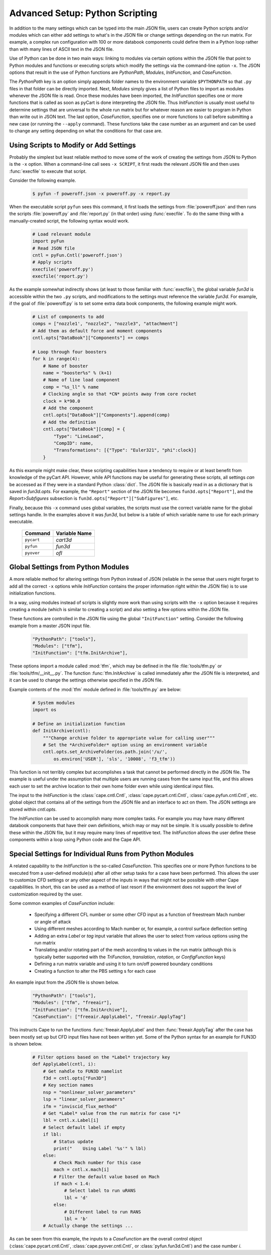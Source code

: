
.. _cape-scripting:

Advanced Setup: Python Scripting
=================================
In addition to the many settings which can be typed into the main JSON file,
users can create Python scripts and/or modules which can either add settings to
what's in the JSON file or change settings depending on the run matrix.  For
example, a complex run configuration with 100 or more databook components could
define them in a Python loop rather than with many lines of ASCII text in the
JSON file.

Use of Python can be done in two main ways: linking to modules via certain
options within the JSON file that point to Python modules and functions or
executing scripts which modify the settings via the command-line option ``-x``. 
The JSON options that result in the use of Python functions are *PythonPath*,
*Modules*, *InitFunction*, and *CaseFunction*.

The *PythonPath* key is an option simply appends folder names to the environment
variable ``$PYTHONPATH`` so that ``.py`` files in that folder can be directly
imported.  Next, *Modules* simply gives a list of Python files to import as
modules whenever the JSON file is read.  Once these modules have been imported,
the *InitFunction* specifies one or more functions that is called as soon as
pyCart is done interpreting the JSON file.  Thus *InitFunction* is usually most
useful to determine settings that are universal to the whole run matrix but for
whatever reason are easier to program in Python than write out in JSON text.
The last option, *CaseFunction*, specifies one or more functions to call before
submitting a new case (or running the ``--apply`` command).  These functions
take the case number as an argument and can be used to change any setting
depending on what the conditions for that case are.

.. _cape-scripting-x:

Using Scripts to Modify or Add Settings
---------------------------------------
Probably the simplest but least reliable method to move some of the work of
creating the settings from JSON to Python is the ``-x`` option.  When a
command-line call sees ``-x SCRIPT``, it first reads the relevant JSON file and
then uses :func:`execfile` to execute that script.

Consider the following example.

    .. code-block:: bash
    
        $ pyfun -f poweroff.json -x poweroff.py -x report.py
        
When the executable script ``pyfun`` sees this command, it first loads the
settings from :file:`poweroff.json` and then runs the scripts
:file:`poweroff.py` and :file:`report.py` (in that order) using
:func:`execfile`.  To do the same thing with a manually-created script, the
following syntax would work.

    .. code-block:: python
    
        # Load relevant module
        import pyFun
        # Read JSON file
        cntl = pyFun.Cntl('poweroff.json')
        # Apply scripts
        execfile('poweroff.py')
        execfile('report.py')
        
As the example somewhat indirectly shows (at least to those familiar with
:func:`execfile`), the global variable *fun3d* is accessible within the two
``.py`` scripts, and modifications to the settings must reference the variable
*fun3d*.  For example, if the goal of :file:`poweroff.py` is to set some extra
data book components, the following example might work.

    .. code-block:: python
    
        # List of components to add
        comps = ["nozzle1', "nozzle2", "nozzle3", "attachment"]
        # Add them as default force and moment components
        cntl.opts["DataBook"]["Components"] += comps
        
        # Loop through four boosters
        for k in range(4):
            # Name of booster
            name = "booster%s" % (k+1)
            # Name of line load component
            comp = "%s_ll" % name
            # Clocking angle so that *CN* points away from core rocket
            clock = k*90.0
            # Add the component
            cntl.opts["DataBook"]["Components"].append(comp)
            # Add the definition
            cntl.opts["DataBook"][comp] = {
                "Type": "LineLoad",
                "CompID": name,
                "Transformations": [{"Type": "Euler321", "phi":clock}]
            }
            
As this example might make clear, these scripting capabilities have a tendency
to require or at least benefit from knowledge of the pyCart API.  However, while
API functions may be useful for generating these scripts, all settings *can* be
accessed as if they were in a standard Python :class:`dict`.  The JSON file is
basically read in as a dictionary that is saved in *fun3d.opts*.  For example,
the ``"Report"`` section of the JSON file becomes ``fun3d.opts["Report"]``, and
the *Report>Subfigures* subsection is ``fun3d.opts["Report"]["Subfigures"]``,
etc.

Finally, because this ``-x`` command uses global variables, the scripts must use
the correct variable name for the global settings handle.  In the examples above
it was *fun3d*, but below is a table of which variable name to use for each
primary executable.

    =================   ====================
    Command             Variable Name
    =================   ====================
    ``pycart``          *cart3d*
    ``pyfun``           *fun3d*
    ``pyover``          *ofl*
    =================   ====================


.. _cape-scripting-InitFunction:

Global Settings from Python Modules
-------------------------------------
A more reliable method for altering settings from Python instead of JSON
(reliable in the sense that users might forget to add all the correct ``-x``
options while *InitFunction* contains the proper information right within the
JSON file) is to use initialization functions.

In a way, using modules instead of scripts is slightly more work than using
scripts with the ``-x`` option because it requires creating a module (which is
similar to creating a script) and also setting a few options within the JSON
file.

These functions are controlled in the JSON file using the global
``"InitFunction"`` setting.  Consider the following example from a master JSON
input file.

    .. code-block:: javascript
    
        "PythonPath": ["tools"],
        "Modules": ["tfm"],
        "InitFunction": ["tfm.InitArchive"],
        
These options import a module called :mod:`tfm`, which may be defined in the
file :file:`tools/tfm.py` or :file:`tools/tfm/__init__.py`.  The function
:func:`tfm.InitArchive` is called immediately after the JSON file is
interpreted, and it can be used to change the settings otherwise specified in
the JSON file.

Example contents of the :mod:`tfm` module defined in :file:`tools/tfm.py` are
below:

    .. code-block:: python
    
        # System modules
        import os
        
        # Define an initialization function
        def InitArchive(cntl):
            """Change archive folder to appropriate value for calling user"""
            # Set the *ArchiveFolder* option using an environment variable
            cntl.opts.set_ArchiveFolder(os.path.join('/u/',
                os.environ['USER'], 'sls', '10008', 'f3_tfm'))
                
This function is not terribly complex but accomplishes a task that cannot be
performed directly in the JSON file.  The example is useful under the
assumption that multiple users are running cases from the same input file, and
this allows each user to set the archive location to their own home folder even
while using identical input files.

The input to the *InitFunction* is the :class:`cape.cntl.Cntl`,
:class:`cape.pycart.cntl.Cntl`, :class:`cape.pyfun.cntl.Cntl`, etc. global object
that contains all of the settings from the JSON file and an interface to act on
them.  The JSON settings are stored within *cntl.opts*.

The *InitFunction* can be used to accomplish many more complex tasks.  For
example you may have many different databook components that have their own
definitions, which may or may not be simple.  It is usually possible to define
these within the JSON file, but it may require many lines of repetitive text.
The *InitFunction* allows the user define these components within a loop using
Python code and the Cape API.


.. _cape-scripting-CaseFunction:

Special Settings for Individual Runs from Python Modules
----------------------------------------------------------
A related capability to the *InitFunction* is the so-called *CaseFunction*.
This specifies one or more Python functions to be executed from a user-defined
module(s) after all other setup tasks for a case have been performed.  This
allows the user to customize CFD settings or any other aspect of the inputs in
ways that might not be possible with other Cape capabilities.  In short, this
can be used as a method of last resort if the environment does not support the
level of customization required by the user.

Some common examples of *CaseFunction* include:

    * Specifying a different CFL number or some other CFD input as a function
      of freestream Mach number or angle of attack
    * Using different meshes according to Mach number or, for example, a
      control surface deflection setting
    * Adding an extra *Label* or *tag* input variable that allows the user to
      select from various options using the run matrix
    * Translating and/or rotating part of the mesh according to values in the
      run matrix (although this is typically better supported with the
      *TriFunction*, *translation*, *rotation*, or *ConfigFunction* keys)
    * Defining a run matrix variable and using it to turn on/off powered
      boundary conditions
    * Creating a function to alter the PBS setting s for each case
    
An example input from the JSON file is shown below.

    .. code-block:: javascript
        
        "PythonPath": ["tools"],
        "Modules": ["tfm", "freeair"],
        "InitFunction": ["tfm.InitArchive"],
        "CaseFunction": ["freeair.ApplyLabel", "freeair.ApplyTag"]
        
This instructs Cape to run the functions :func:`freeair.ApplyLabel` and then
:func:`freeair.ApplyTag` after the case has been mostly set up but CFD input
files have not been written yet.  Some of the Python syntax for an example for
FUN3D is shown below.

    .. code-block:: python
    
        # Filter options based on the *Label* trajectory key
        def ApplyLabel(cntl, i):
            # Get nahdle to FUN3D namelist
            f3d = cntl.opts["Fun3D"]
            # Key section names
            nsp = "nonlinear_solver_parameters"
            lsp = "linear_solver_parameers"
            ifm = "inviscid_flux_method"
            # Get *Label* value from the run matrix for case *i*
            lbl = cntl.x.Label[i]
            # Select default label if empty
            if lbl:
                # Status update
                print("    Using Label '%s'" % lbl)
            else:
                # Check Mach number for this case
                mach = cntl.x.mach[i]
                # Filter the default value based on Mach
                if mach < 1.4:
                    # Select label to run uRANS
                    lbl = 'd'
                else:
                    # Different label to run RANS
                    lbl = 'b'
            # Actually change the settings ...
            
As can be seen from this example, the inputs to a *CaseFunction* are the
overall control object (:class:`cape.pycart.cntl.Cntl`,
:class:`cape.pyover.cntl.Cntl`, or :class:`pyfun.fun3d.Cntl`) and the case
number *i*.

